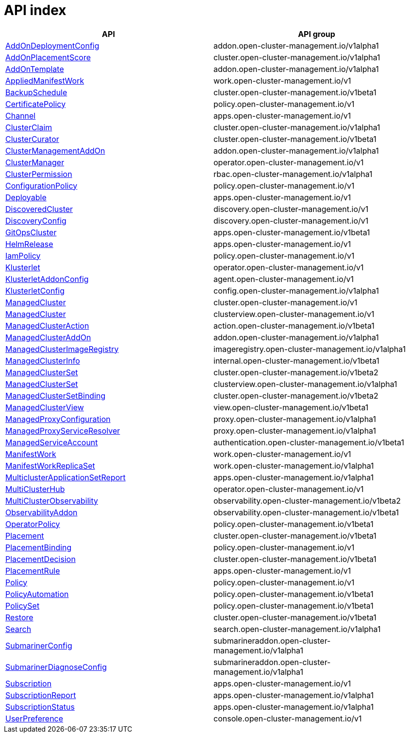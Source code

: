 // Automatically generated by 'openshift-apidocs-gen'. Do not edit.
:_content-type: ASSEMBLY
[id="api-index"]
= API index

[cols="1,1",options="header"]
|===
^| API ^| API group
| xref:./addon_open-cluster-management_io/addondeploymentconfig-addon-open-cluster-management-io-v1alpha1.adoc#addondeploymentconfig-addon-open-cluster-management-io-v1alpha1[AddOnDeploymentConfig]
| addon.open-cluster-management.io/v1alpha1
| xref:./cluster_open-cluster-management_io/addonplacementscore-cluster-open-cluster-management-io-v1alpha1.adoc#addonplacementscore-cluster-open-cluster-management-io-v1alpha1[AddOnPlacementScore]
| cluster.open-cluster-management.io/v1alpha1
| xref:./addon_open-cluster-management_io/addontemplate-addon-open-cluster-management-io-v1alpha1.adoc#addontemplate-addon-open-cluster-management-io-v1alpha1[AddOnTemplate]
| addon.open-cluster-management.io/v1alpha1
| xref:./work_open-cluster-management_io/appliedmanifestwork-work-open-cluster-management-io-v1.adoc#appliedmanifestwork-work-open-cluster-management-io-v1[AppliedManifestWork]
| work.open-cluster-management.io/v1
| xref:./cluster_open-cluster-management_io/backupschedule-cluster-open-cluster-management-io-v1beta1.adoc#backupschedule-cluster-open-cluster-management-io-v1beta1[BackupSchedule]
| cluster.open-cluster-management.io/v1beta1
| xref:./policy_open-cluster-management_io/certificatepolicy-policy-open-cluster-management-io-v1.adoc#certificatepolicy-policy-open-cluster-management-io-v1[CertificatePolicy]
| policy.open-cluster-management.io/v1
| xref:./apps_open-cluster-management_io/channel-apps-open-cluster-management-io-v1.adoc#channel-apps-open-cluster-management-io-v1[Channel]
| apps.open-cluster-management.io/v1
| xref:./cluster_open-cluster-management_io/clusterclaim-cluster-open-cluster-management-io-v1alpha1.adoc#clusterclaim-cluster-open-cluster-management-io-v1alpha1[ClusterClaim]
| cluster.open-cluster-management.io/v1alpha1
| xref:./cluster_open-cluster-management_io/clustercurator-cluster-open-cluster-management-io-v1beta1.adoc#clustercurator-cluster-open-cluster-management-io-v1beta1[ClusterCurator]
| cluster.open-cluster-management.io/v1beta1
| xref:./addon_open-cluster-management_io/clustermanagementaddon-addon-open-cluster-management-io-v1alpha1.adoc#clustermanagementaddon-addon-open-cluster-management-io-v1alpha1[ClusterManagementAddOn]
| addon.open-cluster-management.io/v1alpha1
| xref:./operator_open-cluster-management_io/clustermanager-operator-open-cluster-management-io-v1.adoc#clustermanager-operator-open-cluster-management-io-v1[ClusterManager]
| operator.open-cluster-management.io/v1
| xref:./rbac_open-cluster-management_io/clusterpermission-rbac-open-cluster-management-io-v1alpha1.adoc#clusterpermission-rbac-open-cluster-management-io-v1alpha1[ClusterPermission]
| rbac.open-cluster-management.io/v1alpha1
| xref:./policy_open-cluster-management_io/configurationpolicy-policy-open-cluster-management-io-v1.adoc#configurationpolicy-policy-open-cluster-management-io-v1[ConfigurationPolicy]
| policy.open-cluster-management.io/v1
| xref:./apps_open-cluster-management_io/deployable-apps-open-cluster-management-io-v1.adoc#deployable-apps-open-cluster-management-io-v1[Deployable]
| apps.open-cluster-management.io/v1
| xref:./discovery_open-cluster-management_io/discoveredcluster-discovery-open-cluster-management-io-v1.adoc#discoveredcluster-discovery-open-cluster-management-io-v1[DiscoveredCluster]
| discovery.open-cluster-management.io/v1
| xref:./discovery_open-cluster-management_io/discoveryconfig-discovery-open-cluster-management-io-v1.adoc#discoveryconfig-discovery-open-cluster-management-io-v1[DiscoveryConfig]
| discovery.open-cluster-management.io/v1
| xref:./apps_open-cluster-management_io/gitopscluster-apps-open-cluster-management-io-v1beta1.adoc#gitopscluster-apps-open-cluster-management-io-v1beta1[GitOpsCluster]
| apps.open-cluster-management.io/v1beta1
| xref:./apps_open-cluster-management_io/helmrelease-apps-open-cluster-management-io-v1.adoc#helmrelease-apps-open-cluster-management-io-v1[HelmRelease]
| apps.open-cluster-management.io/v1
| xref:./policy_open-cluster-management_io/iampolicy-policy-open-cluster-management-io-v1.adoc#iampolicy-policy-open-cluster-management-io-v1[IamPolicy]
| policy.open-cluster-management.io/v1
| xref:./operator_open-cluster-management_io/klusterlet-operator-open-cluster-management-io-v1.adoc#klusterlet-operator-open-cluster-management-io-v1[Klusterlet]
| operator.open-cluster-management.io/v1
| xref:./agent_open-cluster-management_io/klusterletaddonconfig-agent-open-cluster-management-io-v1.adoc#klusterletaddonconfig-agent-open-cluster-management-io-v1[KlusterletAddonConfig]
| agent.open-cluster-management.io/v1
| xref:./config_open-cluster-management_io/klusterletconfig-config-open-cluster-management-io-v1alpha1.adoc#klusterletconfig-config-open-cluster-management-io-v1alpha1[KlusterletConfig]
| config.open-cluster-management.io/v1alpha1
| xref:./cluster_open-cluster-management_io/managedcluster-cluster-open-cluster-management-io-v1.adoc#managedcluster-cluster-open-cluster-management-io-v1[ManagedCluster]
| cluster.open-cluster-management.io/v1
| xref:./clusterview_open-cluster-management_io/managedcluster-clusterview-open-cluster-management-io-v1.adoc#managedcluster-clusterview-open-cluster-management-io-v1[ManagedCluster]
| clusterview.open-cluster-management.io/v1
| xref:./action_open-cluster-management_io/managedclusteraction-action-open-cluster-management-io-v1beta1.adoc#managedclusteraction-action-open-cluster-management-io-v1beta1[ManagedClusterAction]
| action.open-cluster-management.io/v1beta1
| xref:./addon_open-cluster-management_io/managedclusteraddon-addon-open-cluster-management-io-v1alpha1.adoc#managedclusteraddon-addon-open-cluster-management-io-v1alpha1[ManagedClusterAddOn]
| addon.open-cluster-management.io/v1alpha1
| xref:./imageregistry_open-cluster-management_io/managedclusterimageregistry-imageregistry-open-cluster-management-io-v1alpha1.adoc#managedclusterimageregistry-imageregistry-open-cluster-management-io-v1alpha1[ManagedClusterImageRegistry]
| imageregistry.open-cluster-management.io/v1alpha1
| xref:./internal_open-cluster-management_io/managedclusterinfo-internal-open-cluster-management-io-v1beta1.adoc#managedclusterinfo-internal-open-cluster-management-io-v1beta1[ManagedClusterInfo]
| internal.open-cluster-management.io/v1beta1
| xref:./cluster_open-cluster-management_io/managedclusterset-cluster-open-cluster-management-io-v1beta2.adoc#managedclusterset-cluster-open-cluster-management-io-v1beta2[ManagedClusterSet]
| cluster.open-cluster-management.io/v1beta2
| xref:./clusterview_open-cluster-management_io/managedclusterset-clusterview-open-cluster-management-io-v1alpha1.adoc#managedclusterset-clusterview-open-cluster-management-io-v1alpha1[ManagedClusterSet]
| clusterview.open-cluster-management.io/v1alpha1
| xref:./cluster_open-cluster-management_io/managedclustersetbinding-cluster-open-cluster-management-io-v1beta2.adoc#managedclustersetbinding-cluster-open-cluster-management-io-v1beta2[ManagedClusterSetBinding]
| cluster.open-cluster-management.io/v1beta2
| xref:./view_open-cluster-management_io/managedclusterview-view-open-cluster-management-io-v1beta1.adoc#managedclusterview-view-open-cluster-management-io-v1beta1[ManagedClusterView]
| view.open-cluster-management.io/v1beta1
| xref:./proxy_open-cluster-management_io/managedproxyconfiguration-proxy-open-cluster-management-io-v1alpha1.adoc#managedproxyconfiguration-proxy-open-cluster-management-io-v1alpha1[ManagedProxyConfiguration]
| proxy.open-cluster-management.io/v1alpha1
| xref:./proxy_open-cluster-management_io/managedproxyserviceresolver-proxy-open-cluster-management-io-v1alpha1.adoc#managedproxyserviceresolver-proxy-open-cluster-management-io-v1alpha1[ManagedProxyServiceResolver]
| proxy.open-cluster-management.io/v1alpha1
| xref:./authentication_open-cluster-management_io/managedserviceaccount-authentication-open-cluster-management-io-v1beta1.adoc#managedserviceaccount-authentication-open-cluster-management-io-v1beta1[ManagedServiceAccount]
| authentication.open-cluster-management.io/v1beta1
| xref:./work_open-cluster-management_io/manifestwork-work-open-cluster-management-io-v1.adoc#manifestwork-work-open-cluster-management-io-v1[ManifestWork]
| work.open-cluster-management.io/v1
| xref:./work_open-cluster-management_io/manifestworkreplicaset-work-open-cluster-management-io-v1alpha1.adoc#manifestworkreplicaset-work-open-cluster-management-io-v1alpha1[ManifestWorkReplicaSet]
| work.open-cluster-management.io/v1alpha1
| xref:./apps_open-cluster-management_io/multiclusterapplicationsetreport-apps-open-cluster-management-io-v1alpha1.adoc#multiclusterapplicationsetreport-apps-open-cluster-management-io-v1alpha1[MulticlusterApplicationSetReport]
| apps.open-cluster-management.io/v1alpha1
| xref:./operator_open-cluster-management_io/multiclusterhub-operator-open-cluster-management-io-v1.adoc#multiclusterhub-operator-open-cluster-management-io-v1[MultiClusterHub]
| operator.open-cluster-management.io/v1
| xref:./observability_open-cluster-management_io/multiclusterobservability-observability-open-cluster-management-io-v1beta2.adoc#multiclusterobservability-observability-open-cluster-management-io-v1beta2[MultiClusterObservability]
| observability.open-cluster-management.io/v1beta2
| xref:./observability_open-cluster-management_io/observabilityaddon-observability-open-cluster-management-io-v1beta1.adoc#observabilityaddon-observability-open-cluster-management-io-v1beta1[ObservabilityAddon]
| observability.open-cluster-management.io/v1beta1
| xref:./policy_open-cluster-management_io/operatorpolicy-policy-open-cluster-management-io-v1beta1.adoc#operatorpolicy-policy-open-cluster-management-io-v1beta1[OperatorPolicy]
| policy.open-cluster-management.io/v1beta1
| xref:./cluster_open-cluster-management_io/placement-cluster-open-cluster-management-io-v1beta1.adoc#placement-cluster-open-cluster-management-io-v1beta1[Placement]
| cluster.open-cluster-management.io/v1beta1
| xref:./policy_open-cluster-management_io/placementbinding-policy-open-cluster-management-io-v1.adoc#placementbinding-policy-open-cluster-management-io-v1[PlacementBinding]
| policy.open-cluster-management.io/v1
| xref:./cluster_open-cluster-management_io/placementdecision-cluster-open-cluster-management-io-v1beta1.adoc#placementdecision-cluster-open-cluster-management-io-v1beta1[PlacementDecision]
| cluster.open-cluster-management.io/v1beta1
| xref:./apps_open-cluster-management_io/placementrule-apps-open-cluster-management-io-v1.adoc#placementrule-apps-open-cluster-management-io-v1[PlacementRule]
| apps.open-cluster-management.io/v1
| xref:./policy_open-cluster-management_io/policy-policy-open-cluster-management-io-v1.adoc#policy-policy-open-cluster-management-io-v1[Policy]
| policy.open-cluster-management.io/v1
| xref:./policy_open-cluster-management_io/policyautomation-policy-open-cluster-management-io-v1beta1.adoc#policyautomation-policy-open-cluster-management-io-v1beta1[PolicyAutomation]
| policy.open-cluster-management.io/v1beta1
| xref:./policy_open-cluster-management_io/policyset-policy-open-cluster-management-io-v1beta1.adoc#policyset-policy-open-cluster-management-io-v1beta1[PolicySet]
| policy.open-cluster-management.io/v1beta1
| xref:./cluster_open-cluster-management_io/restore-cluster-open-cluster-management-io-v1beta1.adoc#restore-cluster-open-cluster-management-io-v1beta1[Restore]
| cluster.open-cluster-management.io/v1beta1
| xref:./search_open-cluster-management_io/search-search-open-cluster-management-io-v1alpha1.adoc#search-search-open-cluster-management-io-v1alpha1[Search]
| search.open-cluster-management.io/v1alpha1
| xref:./submarineraddon_open-cluster-management_io/submarinerconfig-submarineraddon-open-cluster-management-io-v1alpha1.adoc#submarinerconfig-submarineraddon-open-cluster-management-io-v1alpha1[SubmarinerConfig]
| submarineraddon.open-cluster-management.io/v1alpha1
| xref:./submarineraddon_open-cluster-management_io/submarinerdiagnoseconfig-submarineraddon-open-cluster-management-io-v1alpha1.adoc#submarinerdiagnoseconfig-submarineraddon-open-cluster-management-io-v1alpha1[SubmarinerDiagnoseConfig]
| submarineraddon.open-cluster-management.io/v1alpha1
| xref:./apps_open-cluster-management_io/subscription-apps-open-cluster-management-io-v1.adoc#subscription-apps-open-cluster-management-io-v1[Subscription]
| apps.open-cluster-management.io/v1
| xref:./apps_open-cluster-management_io/subscriptionreport-apps-open-cluster-management-io-v1alpha1.adoc#subscriptionreport-apps-open-cluster-management-io-v1alpha1[SubscriptionReport]
| apps.open-cluster-management.io/v1alpha1
| xref:./apps_open-cluster-management_io/subscriptionstatus-apps-open-cluster-management-io-v1alpha1.adoc#subscriptionstatus-apps-open-cluster-management-io-v1alpha1[SubscriptionStatus]
| apps.open-cluster-management.io/v1alpha1
| xref:./console_open-cluster-management_io/userpreference-console-open-cluster-management-io-v1.adoc#userpreference-console-open-cluster-management-io-v1[UserPreference]
| console.open-cluster-management.io/v1
|===
